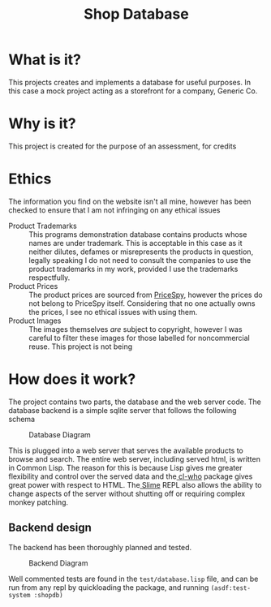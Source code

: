 #+TITLE: Shop Database
* What is it?
This projects creates and implements a database for useful
purposes. In this case a mock project acting as a storefront for a company,
Generic Co.
* Why is it?
This project is created for the purpose of an assessment, for credits
* Ethics
The information you find on the website isn't all mine, however has been checked
to ensure that I am not infringing on any ethical issues
- Product Trademarks ::
  This programs demonstration database contains products whose names are under
  trademark. This is acceptable in this case as it neither dilutes, defames or
  misrepresents the products in question, legally speaking I do not need to
  consult the companies to use the product trademarks in my work, provided I use
  the trademarks respectfully.
- Product Prices ::
  The product prices are sourced from [[http://pricespy.co.nz/][PriceSpy]], however the prices do not belong
  to PriceSpy itself. Considering that no one actually owns the prices, I see no
  ethical issues with using them.
- Product Images ::
  The images themselves /are/ subject to copyright, however I was careful to filter
  these images for those labelled for noncommercial reuse. This project is not being
* How does it work?
The project contains two parts, the database and the web server code. The
database backend is a simple sqlite server that follows the following schema

#+NAME: database-diagram
#+CAPTION: Database Diagram
[[file:diagram.png]]

This is plugged into a web server that serves the available products to browse
and search. The entire web server, including served html, is written in Common
Lisp. The reason for this is because Lisp gives me greater flexibility and
control over the served data and the[[http://weitz.de/cl-who/][ cl-who]] package gives great power with
respect to HTML. The[[https://github.com/slime/slime.git][ Slime]] REPL also allows the ability to change aspects of the
server without shutting off or requiring complex monkey patching.
** Backend design
The backend has been thoroughly planned and tested.

#+NAME: backend-diagram
#+CAPTION: Backend Diagram
[[file:serverflowdiagram.png]]

Well commented tests are found in the =test/database.lisp= file, and can be run
from any repl by quickloading the package, and running =(asdf:test-system :shopdb)=
